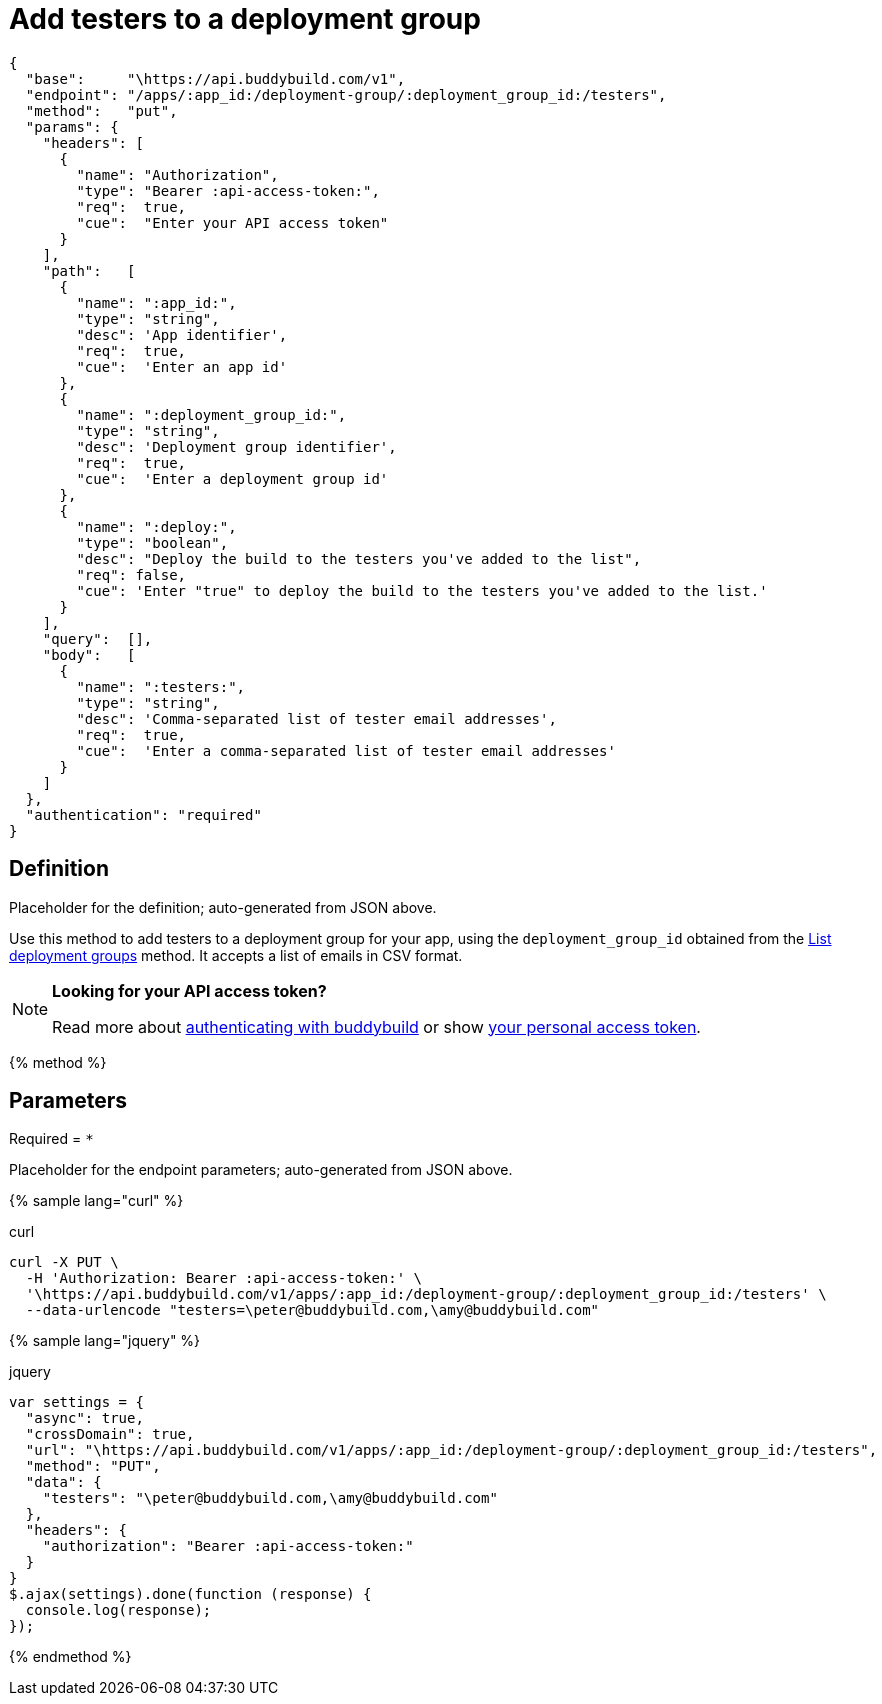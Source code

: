 = Add testers to a deployment group
:linkattrs:

[#endpoint]
----
{
  "base":     "\https://api.buddybuild.com/v1",
  "endpoint": "/apps/:app_id:/deployment-group/:deployment_group_id:/testers",
  "method":   "put",
  "params": {
    "headers": [
      {
        "name": "Authorization",
        "type": "Bearer :api-access-token:",
        "req":  true,
        "cue":  "Enter your API access token"
      }
    ],
    "path":   [
      {
        "name": ":app_id:",
        "type": "string",
        "desc": 'App identifier',
        "req":  true,
        "cue":  'Enter an app id'
      },
      {
        "name": ":deployment_group_id:",
        "type": "string",
        "desc": 'Deployment group identifier',
        "req":  true,
        "cue":  'Enter a deployment group id'
      },
      {
        "name": ":deploy:",
        "type": "boolean",
        "desc": "Deploy the build to the testers you've added to the list",
        "req": false,
        "cue": 'Enter "true" to deploy the build to the testers you've added to the list.'
      }
    ],
    "query":  [],
    "body":   [
      {
        "name": ":testers:",
        "type": "string",
        "desc": 'Comma-separated list of tester email addresses',
        "req":  true,
        "cue":  'Enter a comma-separated list of tester email addresses'
      }
    ]
  },
  "authentication": "required"
}
----

== Definition

[.definition.placeholder]
Placeholder for the definition; auto-generated from JSON above.

Use this method to add testers to a deployment group for your app, using
the `deployment_group_id` obtained from the link:get-list.adoc[List
deployment groups] method. It accepts a list of emails in CSV format.

[NOTE]
======
**Looking for your API access token?**

Read more about link:../index.adoc#authentication[authenticating with
buddybuild] or show
link:https://dashboard.buddybuild.com/account/access-token[your personal
access token^].
======

{% method %}

== Parameters

Required = [req]`*`

[.parameters.placeholder]
Placeholder for the endpoint parameters; auto-generated from JSON above.

{% sample lang="curl" %}

[role=copyme]
.curl
[source,bash]
curl -X PUT \
  -H 'Authorization: Bearer :api-access-token:' \
  '\https://api.buddybuild.com/v1/apps/:app_id:/deployment-group/:deployment_group_id:/testers' \
  --data-urlencode "testers=\peter@buddybuild.com,\amy@buddybuild.com"

{% sample lang="jquery" %}

[role=copyme]
.jquery
[source,js]
----
var settings = {
  "async": true,
  "crossDomain": true,
  "url": "\https://api.buddybuild.com/v1/apps/:app_id:/deployment-group/:deployment_group_id:/testers",
  "method": "PUT",
  "data": {
    "testers": "\peter@buddybuild.com,\amy@buddybuild.com"
  },
  "headers": {
    "authorization": "Bearer :api-access-token:"
  }
}
$.ajax(settings).done(function (response) {
  console.log(response);
});
----

{% endmethod %}

